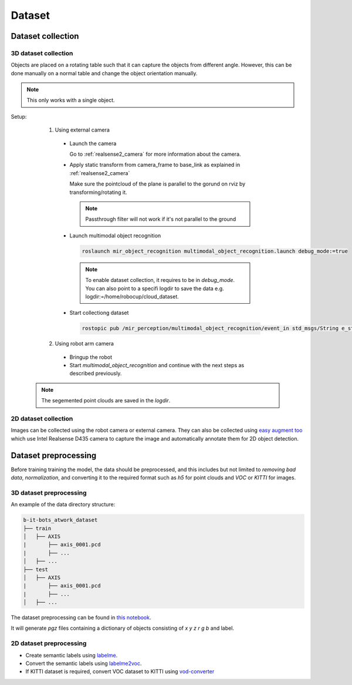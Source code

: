 .. _dataset:

Dataset
========

.. _dataset_collection:

Dataset collection
----------------------

.. _3d_dataset_collection:

3D dataset collection
^^^^^^^^^^^^^^^^^^^^^^

Objects are placed on a rotating table such that it can capture the objects from 
different angle. However, this can be done manually on a normal table and change 
the object orientation manually.

.. note::

  This only works with a single object.

Setup:

  1. Using external camera

    * Launch the camera

      Go to :ref:`realsense2_camera` for more information about the camera.

    * Apply static transform from camera_frame to base_link as explained in :ref:`realsense2_camera`

      Make sure the pointcloud of the plane is parallel to the gorund on rviz by transforming/rotating it.

      .. note::

        Passthrough filter will not work if it's not parallel to the ground

    * Launch multimodal object recognition

      .. code-block:: bash

        roslaunch mir_object_recognition multimodal_object_recognition.launch debug_mode:=true

      .. note::

        To enable dataset collection, it requires to be in *debug_mode*. You can also
        point to a specifi logdir to save the data e.g. logdir:=/home/robocup/cloud_dataset.

    * Start collectiong dataset

      .. code-block:: bash

        rostopic pub /mir_perception/multimodal_object_recognition/event_in std_msgs/String e_start


  2. Using robot arm camera

    * Bringup the robot

    * Start `multimodal_object_recognition` and continue with the next steps as described previously.
    
 .. note::

    The segemented point clouds are saved in the `logdir`.

.. _2d_dataset_collection:

2D dataset collection
^^^^^^^^^^^^^^^^^^^^^^

Images can be collected using the robot camera or external camera.
They can also be collected using `easy augment too <https://github.com/santoshreddy254/easy_augment>`_ 
which use Intel Realsense D435 camera to capture the image and automatically 
annotate them for 2D object detection.


.. _dataset_preprocessing:

Dataset preprocessing
-----------------------

Before training training the model, the data should be preprocessed, and this 
includes but not limited to *removing bad data*, *normalization*, and converting 
it to the required format such as *h5* for point clouds and *VOC* or *KITTI* for 
images.

.. _3d_dataset_preprocessing:

3D dataset preprocessing
^^^^^^^^^^^^^^^^^^^^^^^^

An example of the data directory structure:

.. code-block:: bash

  b-it-bots_atwork_dataset
  ├── train
  │   ├── AXIS
  |       ├── axis_0001.pcd
  |       ├── ...
  │   ├── ...
  ├── test
  │   ├── AXIS
  |       ├── axis_0001.pcd
  |       ├── ...
  │   ├── ...

The dataset preprocessing can be found in `this notebook 
<https://github.com/mhwasil/pointcloud_classification/blob/master/dataset/b-it-bots_dataset_preprocessing.ipynb>`_.

It will generate `pgz` files containing a dictionary of objects consisting of `x y z r g b` and label.


.. _2d_dataset_preprocessing:

2D dataset preprocessing
^^^^^^^^^^^^^^^^^^^^^^^^^^

* Create semantic labels using `labelme <https://github.com/wkentaro/labelme>`_.
* Convert the semantic labels using `labelme2voc <https://github.com/mhwasil/labelme/blob/master/examples/bbox_detection/labelme2voc.py>`_.
* If KITTI dataset is required, convert VOC dataset to KITTI using 
  `vod-converter <https://github.com/umautobots/vod-converter>`_
